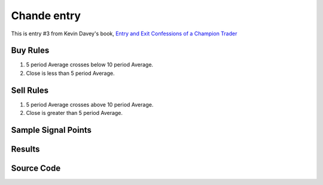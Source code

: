 Chande entry
================

This is entry #3 from Kevin 
Davey's book, `Entry and Exit Confessions of a Champion Trader <https://www.amazon.com/Entry-Exit-Confessions-Champion-Trader/dp/1095328557>`_


Buy Rules
---------

1. 5 period Average crosses below 10 period Average.

2. Close is less than 5 period Average.



Sell Rules 
----------

1. 5 period Average crosses above 10 period Average.

2. Close is greater than 5 period Average.


Sample Signal Points
----------------------


.. image:: /_static/images/chande-entry.png
  :target: /_static/images/chande-entry.png
  :width: 1080
  :alt: Chande entry Signal Points



Results 
-------

.. image:: /_static/results/chande-entry.png
   :target: /_static/results/chande-entry.png
   :width: 1080
   :height: 500
   :alt: Chande entry Results


Source Code 
-----------